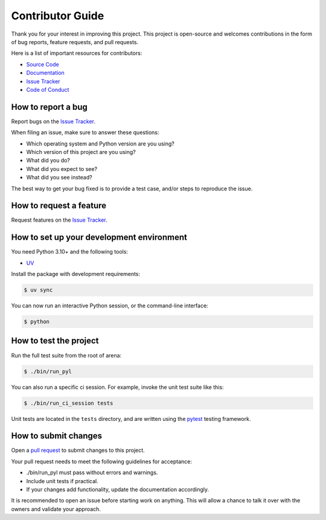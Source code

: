 Contributor Guide
=================

Thank you for your interest in improving this project.
This project is open-source and
welcomes contributions in the form of bug reports, feature requests, and pull requests.

Here is a list of important resources for contributors:

- `Source Code`_
- `Documentation`_
- `Issue Tracker`_
- `Code of Conduct`_

.. _Source Code: https://github.com/sartography/spiff-arena
.. _Documentation: https://spiff-arena.readthedocs.io/
.. _Issue Tracker: https://github.com/sartography/spiff-arena/issues

How to report a bug
-------------------

Report bugs on the `Issue Tracker`_.

When filing an issue, make sure to answer these questions:

- Which operating system and Python version are you using?
- Which version of this project are you using?
- What did you do?
- What did you expect to see?
- What did you see instead?

The best way to get your bug fixed is to provide a test case,
and/or steps to reproduce the issue.


How to request a feature
------------------------

Request features on the `Issue Tracker`_.


How to set up your development environment
------------------------------------------

You need Python 3.10+ and the following tools:

- UV_

Install the package with development requirements:

.. code:: console

   $ uv sync 

You can now run an interactive Python session,
or the command-line interface:

.. code:: console

   $ python

.. _UV: https://github.com/astral-sh/uv


How to test the project
-----------------------

Run the full test suite from the root of arena:

.. code:: console

   $ ./bin/run_pyl


You can also run a specific ci session.
For example, invoke the unit test suite like this:

.. code:: console

   $ ./bin/run_ci_session tests

Unit tests are located in the ``tests`` directory,
and are written using the pytest_ testing framework.

.. _pytest: https://pytest.readthedocs.io/


How to submit changes
---------------------

Open a `pull request`_ to submit changes to this project.

Your pull request needs to meet the following guidelines for acceptance:

- ./bin/run_pyl must pass without errors and warnings.
- Include unit tests if practical.
- If your changes add functionality, update the documentation accordingly.

It is recommended to open an issue before starting work on anything.
This will allow a chance to talk it over with the owners and validate your approach.

.. _pull request: https://github.com/sartography/spiff-arena/pulls
.. github-only
.. _Code of Conduct: CODE_OF_CONDUCT.rst
